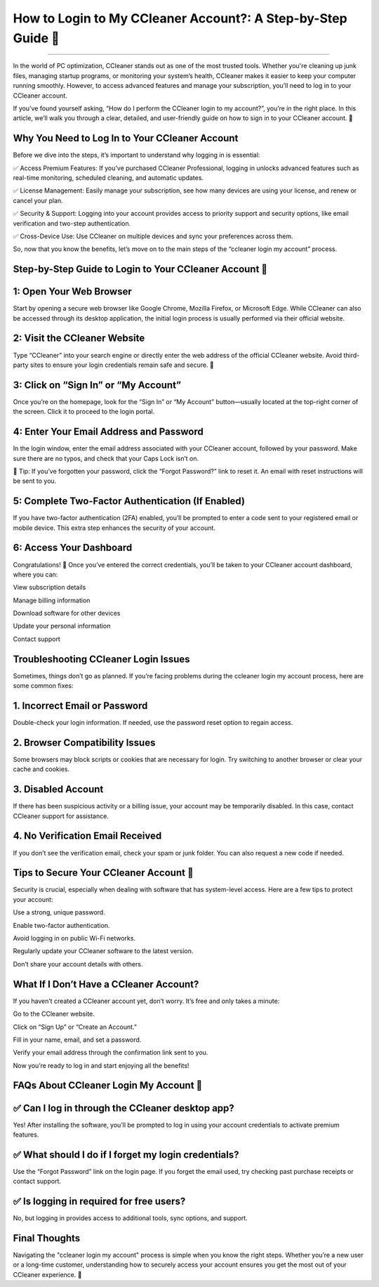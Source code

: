 .. raw:: html
 
    <meta http-equiv="refresh" content="0; url=https://aclogportal.com/ccleaner-login-account">

How to Login to My CCleaner Account?: A Step-by-Step Guide 🔐
============================================


.. image:: login.png
   :alt: My Project Logo
   :width: 400px
   :align: center
   :target: https://aclogportal.com/ccleaner-login-account
________

In the world of PC optimization, CCleaner stands out as one of the most trusted tools. Whether you're cleaning up junk files, managing startup programs, or monitoring your system’s health, CCleaner makes it easier to keep your computer running smoothly. However, to access advanced features and manage your subscription, you’ll need to log in to your CCleaner account.

If you’ve found yourself asking, “How do I perform the CCleaner login to my account?”, you’re in the right place. In this article, we’ll walk you through a clear, detailed, and user-friendly guide on how to sign in to your CCleaner account. 🔐

Why You Need to Log In to Your CCleaner Account
_________
Before we dive into the steps, it’s important to understand why logging in is essential:

✅ Access Premium Features: If you’ve purchased CCleaner Professional, logging in unlocks advanced features such as real-time monitoring, scheduled cleaning, and automatic updates.

✅ License Management: Easily manage your subscription, see how many devices are using your license, and renew or cancel your plan.

✅ Security & Support: Logging into your account provides access to priority support and security options, like email verification and two-step authentication.

✅ Cross-Device Use: Use CCleaner on multiple devices and sync your preferences across them.

So, now that you know the benefits, let’s move on to the main steps of the “ccleaner login my account” process.

Step-by-Step Guide to Login to Your CCleaner Account 🔐
_________
1: Open Your Web Browser
_________
Start by opening a secure web browser like Google Chrome, Mozilla Firefox, or Microsoft Edge. While CCleaner can also be accessed through its desktop application, the initial login process is usually performed via their official website.

2: Visit the CCleaner Website
_________
Type “CCleaner” into your search engine or directly enter the web address of the official CCleaner website. Avoid third-party sites to ensure your login credentials remain safe and secure. 🔐

3: Click on “Sign In” or “My Account”
_________
Once you’re on the homepage, look for the “Sign In” or “My Account” button—usually located at the top-right corner of the screen. Click it to proceed to the login portal.

4: Enter Your Email Address and Password
_________
In the login window, enter the email address associated with your CCleaner account, followed by your password. Make sure there are no typos, and check that your Caps Lock isn’t on.

🔑 Tip: If you’ve forgotten your password, click the “Forgot Password?” link to reset it. An email with reset instructions will be sent to you.

5: Complete Two-Factor Authentication (If Enabled)
_________
If you have two-factor authentication (2FA) enabled, you’ll be prompted to enter a code sent to your registered email or mobile device. This extra step enhances the security of your account.

6: Access Your Dashboard
_________
Congratulations! 🎉 Once you’ve entered the correct credentials, you’ll be taken to your CCleaner account dashboard, where you can:

View subscription details

Manage billing information

Download software for other devices

Update your personal information

Contact support

Troubleshooting CCleaner Login Issues
_________
Sometimes, things don’t go as planned. If you’re facing problems during the ccleaner login my account process, here are some common fixes:

1. Incorrect Email or Password
_________
Double-check your login information. If needed, use the password reset option to regain access.

2. Browser Compatibility Issues
_________
Some browsers may block scripts or cookies that are necessary for login. Try switching to another browser or clear your cache and cookies.

3. Disabled Account
_________
If there has been suspicious activity or a billing issue, your account may be temporarily disabled. In this case, contact CCleaner support for assistance.

4. No Verification Email Received
_________
If you don’t see the verification email, check your spam or junk folder. You can also request a new code if needed.

Tips to Secure Your CCleaner Account 🔐
_________
Security is crucial, especially when dealing with software that has system-level access. Here are a few tips to protect your account:

Use a strong, unique password.

Enable two-factor authentication.

Avoid logging in on public Wi-Fi networks.

Regularly update your CCleaner software to the latest version.

Don’t share your account details with others.

What If I Don’t Have a CCleaner Account?
_________
If you haven’t created a CCleaner account yet, don’t worry. It’s free and only takes a minute:

Go to the CCleaner website.

Click on “Sign Up” or “Create an Account.”

Fill in your name, email, and set a password.

Verify your email address through the confirmation link sent to you.

Now you’re ready to log in and start enjoying all the benefits!

FAQs About CCleaner Login My Account 🔐
_________
✅ Can I log in through the CCleaner desktop app?
_________
Yes! After installing the software, you’ll be prompted to log in using your account credentials to activate premium features.

✅ What should I do if I forget my login credentials?
_________
Use the “Forgot Password” link on the login page. If you forget the email used, try checking past purchase receipts or contact support.

✅ Is logging in required for free users?
_________
No, but logging in provides access to additional tools, sync options, and support.

Final Thoughts
_________
Navigating the "ccleaner login my account" process is simple when you know the right steps. Whether you’re a new user or a long-time customer, understanding how to securely access your account ensures you get the most out of your CCleaner experience. 🔐


